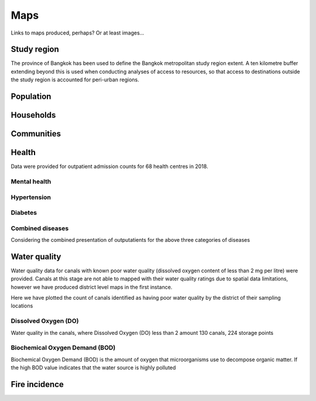Maps
============

Links to maps produced, perhaps?  Or at least images...

Study region
~~~~~~~~~~~~

The province of Bangkok has been used to define the Bangkok metropolitan study region extent.  A ten kilometre buffer extending beyond this is used when conducting analyses of access to resources, so that access to destinations outside the study region is accounted for peri-urban regions.

.. image:: ../maps/bangkok_thailand_2018/png/bangkok_01_study_region.png

Population
~~~~~~~~~~

.. image:: ../maps/bangkok_thailand_2018/png/bangkok_02_population_subdistrict_population_per_sqkm.png

.. image:: ../maps/bangkok_thailand_2018/png/bangkok_02_population_district_population_per_sqkm.png

Households
~~~~~~~~~~

.. image:: ../maps/bangkok_thailand_2018/png/bangkok_02_population_subdistrict_households_per_sqkm.png

.. image:: ../maps/bangkok_thailand_2018/png/bangkok_02_population_district_households_per_sqkm.png

Communities
~~~~~~~~~~~

.. image:: ../maps/bangkok_thailand_2018/png/bangkok_02_population_subdistrict_communities_per_sqkm.png
.. image:: ../maps/bangkok_thailand_2018/png/bangkok_02_population_district_communities_per_sqkm.png
.. image:: ../maps/bangkok_thailand_2018/png/bangkok_02_population_subdistrict_population_in_communities_per_sqkm.png
.. image:: ../maps/bangkok_thailand_2018/png/bangkok_02_population_district_population_in_communities_per_sqkm.png
.. image:: ../maps/bangkok_thailand_2018/png/bangkok_02_population_subdistrict_population_not_in_communities_per_sqkm.png
.. image:: ../maps/bangkok_thailand_2018/png/bangkok_02_population_district_population_not_in_communities_per_sqkm.png

Health
~~~~~~

Data were provided for outpatient admission counts for 68 health centres in 2018.

.. image:: ../maps/bangkok_thailand_2018/png/bangkok_ind_subdistrict_health_centres.png
.. image:: ../maps/bangkok_thailand_2018/png/bangkok_ind_district_health_centres.png

Mental health
-------------

.. image:: ../maps/bangkok_thailand_2018/png/bangkok_ind_subdistrict_outpatients_mental_health.png
.. image:: ../maps/bangkok_thailand_2018/png/bangkok_ind_district_outpatients_mental_health.png

Hypertension
------------
.. image:: ../maps/bangkok_thailand_2018/png/bangkok_ind_subdistrict_outpatients_hypertension.png
.. image:: ../maps/bangkok_thailand_2018/png/bangkok_ind_district_outpatients_hypertension.png

Diabetes
--------

.. image:: ../maps/bangkok_thailand_2018/png/bangkok_ind_subdistrict_outpatients_diabetes.png
.. image:: ../maps/bangkok_thailand_2018/png/bangkok_ind_district_outpatients_diabetes.png

Combined diseases
-----------------

Considering the combined presentation of outputatients for the above three categories of diseases

.. image:: ../maps/bangkok_thailand_2018/png/bangkok_ind_subdistrict_outpatients_combined_diseases.png
.. image:: ../maps/bangkok_thailand_2018/png/bangkok_ind_district_outpatients_combined_diseases.png

Water quality
~~~~~~~~~~~~~

Water quality data for canals with known poor water quality (dissolved oxygen content of less than 2 mg per litre) were provided.  Canals at this stage are not able to mapped with their water quality ratings due to spatial data limitations, however we have produced district level maps in the first instance.

Here we have plotted the count of canals identified as having poor water quality by the district of their sampling locations

.. image:: ../maps/bangkok_thailand_2018/png/bangkok_ind_district_water_quality_canals_poor.png

Dissolved Oxygen (DO)
---------------------

Water quality in the canals, where Dissolved Oxygen (DO) less than 2 amount 130 canals, 224 storage points

.. image:: ../maps/bangkok_thailand_2018/png/bangkok_ind_district_water_quality_do.png

Biochemical Oxygen Demand (BOD)
-------------------------------

Biochemical Oxygen Demand (BOD) is the amount of oxygen that microorganisms use to decompose organic matter. If the high BOD value indicates that the water source is highly polluted

.. image:: ../maps/bangkok_thailand_2018/png/bangkok_ind_district_water_quality_bod.png

Fire incidence
~~~~~~~~~~~~~~

.. image:: ../maps/bangkok_thailand_2018/png/bangkok_ind_fire_incidence.png